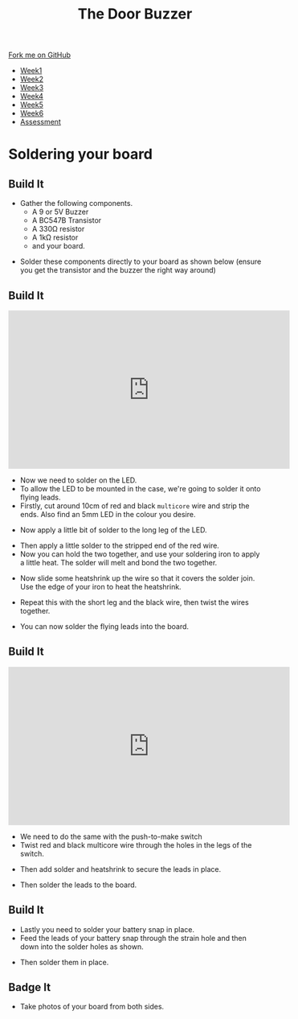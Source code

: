 #+STARTUP:indent
#+HTML_HEAD: <link rel="stylesheet" type="text/css" href="css/styles.css"/>
#+HTML_HEAD_EXTRA: <link href='http://fonts.googleapis.com/css?family=Ubuntu+Mono|Ubuntu' rel='stylesheet' type='text/css'>
#+HTML_HEAD_EXTRA: <script src="http://ajax.googleapis.com/ajax/libs/jquery/1.9.1/jquery.min.js" type="text/javascript"></script>
#+HTML_HEAD_EXTRA: <script src="js/navbar.js" type="text/javascript"></script>
#+OPTIONS: f:nil author:nil num:1 creator:nil timestamp:nil toc:nil html-style:nil

#+TITLE: The Door Buzzer
#+AUTHOR: C. Delport

#+BEGIN_HTML
  <div class="github-fork-ribbon-wrapper left">
    <div class="github-fork-ribbon">
      <a href="https://github.com/stcd11/7-SC-Buzzer">Fork me on GitHub</a>
    </div>
  </div>
<div id="stickyribbon">
    <ul>
      <li><a href="1_Lesson.html">Week1</a></li>
      <li><a href="2_Lesson.html">Week2</a></li>
      <li><a href="3_Lesson.html">Week3</a></li>
      <li><a href="4_Lesson.html">Week4</a></li>
      <li><a href="5_Lesson.html">Week5</a></li>
      <li><a href="6_Lesson.html">Week6</a></li>
      <li><a href="assessment.html">Assessment</a></li>

    </ul>
  </div>
#+END_HTML
* COMMENT Use as a template
:PROPERTIES:
:HTML_CONTAINER_CLASS: activity
:END:
** Learn It
:PROPERTIES:
:HTML_CONTAINER_CLASS: learn
:END:

** Research It
:PROPERTIES:
:HTML_CONTAINER_CLASS: research
:END:

** Design It
:PROPERTIES:
:HTML_CONTAINER_CLASS: design
:END:

** Build It
:PROPERTIES:
:HTML_CONTAINER_CLASS: build
:END:

** Test It
:PROPERTIES:
:HTML_CONTAINER_CLASS: test
:END:

** Run It
:PROPERTIES:
:HTML_CONTAINER_CLASS: run
:END:

** Document It
:PROPERTIES:
:HTML_CONTAINER_CLASS: document
:END:

** Code It
:PROPERTIES:
:HTML_CONTAINER_CLASS: code
:END:

** Program It
:PROPERTIES:
:HTML_CONTAINER_CLASS: program
:END:

** Try It
:PROPERTIES:
:HTML_CONTAINER_CLASS: try
:END:

** Badge It
:PROPERTIES:
:HTML_CONTAINER_CLASS: badge
:END:

** Save It
:PROPERTIES:
:HTML_CONTAINER_CLASS: save
:END:

* Soldering your board
:PROPERTIES:
:HTML_CONTAINER_CLASS: activity
:END:
** Build It
:PROPERTIES:
:HTML_CONTAINER_CLASS: build
:END:
- Gather the following components.
  - A 9 or 5V Buzzer
  - A BC547B Transistor
  - A 330Ω resistor
  - A 1kΩ resistor
  - and your board.
[[file:img/IMG_1463.JPG]]
- Solder these components directly to your board as shown below (ensure you get the transistor and the buzzer the right way around)
[[file:img/IMG_1469.JPG]]
** Build It
:PROPERTIES:
:HTML_CONTAINER_CLASS: build
:END:
#+begin_html
<iframe width="560" height="315" src="https://www.youtube.com/embed/tHXH_kPDDjE" frameborder="0" allow="autoplay; encrypted-media" allowfullscreen></iframe>
#+end_html
- Now we need to solder on the LED.
- To allow the LED to be mounted in the case, we're going to solder it onto flying leads.
- Firstly, cut around 10cm of red and black =multicore= wire and strip the ends. Also find an 5mm LED in the colour you desire.
[[file:img/IMG_1470.JPG]]
- Now apply a little bit of solder to the long leg of the LED.
[[file:img/IMG_1471.JPG]]
- Then apply a little solder to the stripped end of the red wire.
- Now you can hold the two together, and use your soldering iron to apply a little heat. The solder will melt and bond the two together.
[[file:img/IMG_1472.JPG]]
- Now slide some heatshrink up the wire so that it covers the solder join. Use the edge of your iron to heat the heatshrink.
[[file:img/IMG_1473.JPG]]
- Repeat this with the short leg and the black wire, then twist the wires together.
[[file:img/IMG_1474.JPG]]
- You can now solder the flying leads into the board.
** Build It
:PROPERTIES:
:HTML_CONTAINER_CLASS: build
:END:      
#+begin_html
<iframe width="560" height="315" src="https://www.youtube.com/embed/Ujgq1fSPyyk" frameborder="0" allow="autoplay; encrypted-media" allowfullscreen></iframe>
#+end_html
- We need to do the same with the push-to-make switch
- Twist red and black multicore wire through the holes in the legs of the switch.
[[file:img/IMG_1475.JPG]]
- Then add solder and heatshrink to secure the leads in place.
[[file:img/IMG_1476.JPG]]
- Then solder the leads to the board.
** Build It
:PROPERTIES:
:HTML_CONTAINER_CLASS: build
:END:      
- Lastly you need to solder your battery snap in place.
- Feed the leads of your battery snap through the strain hole and then down into the solder holes as shown.
[[file:img/IMG_1478.JPG]]
[[file:img/IMG_1479.JPG]]
- Then solder them in place.
** Badge It
:PROPERTIES:
:HTML_CONTAINER_CLASS: badge
:END:

- Take photos of your board from both sides.
